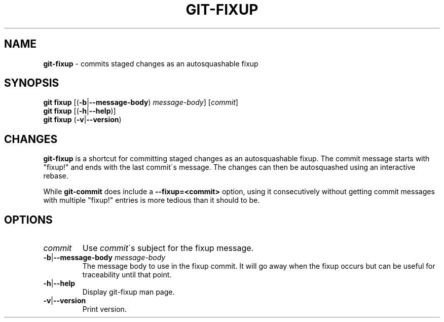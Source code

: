 .\" generated with Ronn/v0.7.3
.\" http://github.com/rtomayko/ronn/tree/0.7.3
.
.TH "GIT\-FIXUP" "1" "February 2015" "" ""
.
.SH "NAME"
\fBgit\-fixup\fR \- commits staged changes as an autosquashable fixup
.
.SH "SYNOPSIS"
\fBgit fixup\fR [(\fB\-b\fR|\fB\-\-message\-body\fR) \fImessage\-body\fR] [\fIcommit\fR]
.
.br
\fBgit fixup\fR [(\fB\-h\fR|\fB\-\-help\fR)]
.
.br
\fBgit fixup\fR (\fB\-v\fR|\fB\-\-version\fR)
.
.SH "CHANGES"
\fBgit\-fixup\fR is a shortcut for committing staged changes as an autosquashable fixup\. The commit message starts with "fixup!" and ends with the last commit\'s message\. The changes can then be autosquashed using an interactive rebase\.
.
.P
While \fBgit\-commit\fR does include a \fB\-\-fixup=<commit>\fR option, using it consecutively without getting commit messages with multiple "fixup!" entries is more tedious than it should to be\.
.
.SH "OPTIONS"
.
.TP
\fIcommit\fR
Use \fIcommit\fR\'s subject for the fixup message\.
.
.TP
\fB\-b\fR|\fB\-\-message\-body\fR \fImessage\-body\fR
The message body to use in the fixup commit\. It will go away when the fixup occurs but can be useful for traceability until that point\.
.
.TP
\fB\-h\fR|\fB\-\-help\fR
Display git\-fixup man page\.
.
.TP
\fB\-v\fR|\fB\-\-version\fR
Print version\.

